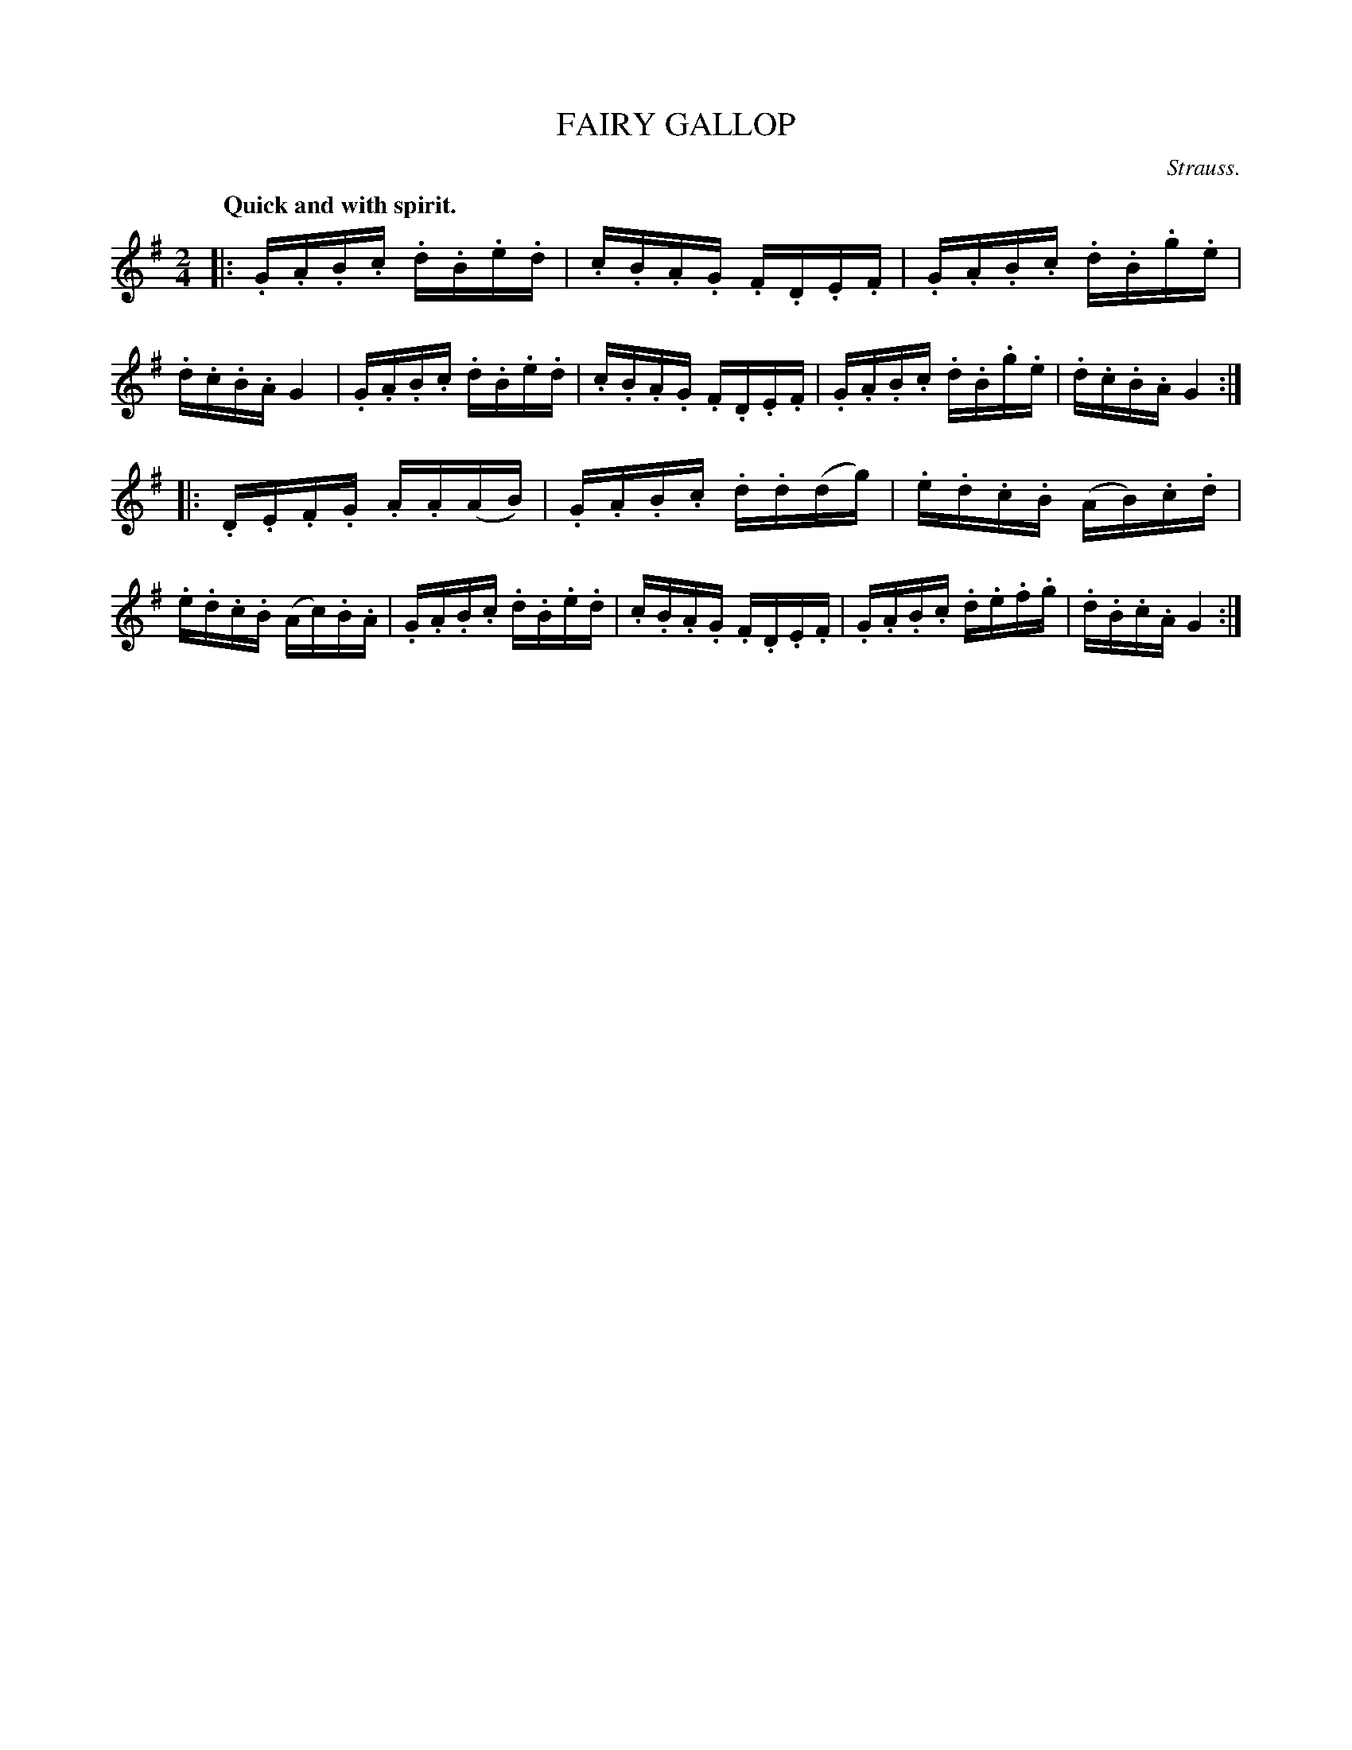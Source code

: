 X: 21254
T: FAIRY GALLOP
C: Strauss.
Q: "Quick and with spirit."
%R: galop, reel
B: W. Hamilton "Universal Tune-Book" Vol. 2 Glasgow 1846 p.125 #4
S: http://s3-eu-west-1.amazonaws.com/itma.dl.printmaterial/book_pdfs/hamiltonvol2web.pdf
Z: 2016 John Chambers <jc:trillian.mit.edu>
M: 2/4
L: 1/16
K: G
% - - - - - - - - - - - - - - - - - - - - - - - - -
|:\
.G.A.B.c .d.B.e.d | .c.B.A.G .F.D.E.F |\
.G.A.B.c .d.B.g.e | .d.c.B.A G4 |\
.G.A.B.c .d.B.e.d | .c.B.A.G .F.D.E.F |\
.G.A.B.c .d.B.g.e | .d.c.B.A G4 :|
|:\
.D.E.F.G .A.A(AB) | .G.A.B.c .d.d(dg) |\
.e.d.c.B (AB).c.d | .e.d.c.B (Ac).B.A |\
.G.A.B.c .d.B.e.d | .c.B.A.G .F.D.E.F |\
.G.A.B.c .d.e.f.g | .d.B.c.A G4 :|
% - - - - - - - - - - - - - - - - - - - - - - - - -
